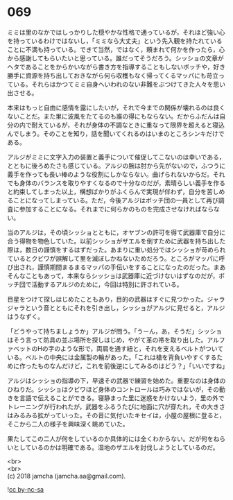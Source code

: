 #+OPTIONS: toc:nil
#+OPTIONS: \n:t

* 069

  ミミは里のなかではしっかりした穏やかな性格で通っているが，それほど強い心を持っているわけではないし，「ミミなら大丈夫」という先入観を持たれていることに不満も持っている。できて当然，ではなく，頼まれて何かを作ったら，心から感謝してもらいたいと思っている。誰だってそうだろう。シッショの文章がヘタであることをからかいながら書き方を指導することもしないボッチや，好き勝手に資源を持ち出しておきながら何ら収穫もなく帰ってくるマッパにも苛立っている。それらはかつてミミ自身へいわれのない非難をぶつけてきた人々を思い出させる。

  本来はもっと自由に感情を露にしたいが，それで今までの関係が壊れるのは良くないことだ。また里に波風をたてるのも誰の得にもならない。だからふだんは自分の内で耐えているが，それが身体の不調なときに重なって限界を超えると寝込んでしまう。そのことを知り，話を聞いてくれるのはいまのところシンキだけである。

  アルジがミミに文字入力の装置と義手について催促してこないのは幸いである，とともに後ろめたさも感じている。アルジの腕は肘から先がないので，ふつうに義手を作っても長い棒のような役割にしかならない。曲げられないからだ。それでも身体のバランスを取りやすくなるので十分なのだが，素晴らしい義手を作ると約束してしまった以上，構想ばかりがふくらんで実現が伴わず，自分を苦しめることになってしまっている。ただ，今後アルジはボッチ団の一員として再び調査に参加することになる。それまでに何らかのものを完成させなければならない。

  当のアルジは，その頃シッショとともに，オヤブンの許可を得て武器庫で自分に合う得物を物色していた。以前シッショがザエルを倒すために武器を持ち出した際は，数日の謹慎をするはずだった。あまりに重い処分ではシッショが苛められているとクビワが誤解して里を滅ぼしかねないためだろう。ところがマッパに呼び出され，謹慎期間まるまるマッパの手伝いをすることになったのだった。まあそんなこともあって，本来ならシッショは武器庫に近づけないはずなのだが，ボッチ団で活動するアルジのために，今回は特別に許されている。

  目星をつけて探しはじめたこともあり，目的の武器はすぐに見つかった。ジャラジャラという音とともにそれを引き出し，シッショがアルジに見せると，アルジはうなずく。

  「どうやって持ちましょうか」アルジが問う。「うーん，あ，そうだ」シッショはそう言って防具の並ぶ場所を探しはじめ，やがて革の帯を取り出した。アルファベットのHの字のような形で，両肩を通す紐と，それを支えるベルトがついている。ベルトの中央には金属製の輪があった。「これは槍を背負いやすくするために作ったものなんだけど，これを前後逆にしてみるのはどう？」「いいですね」

  アルジはシッショの指導の下，早速その武器で練習を始めた。重要なのは身体のひねりだ。シッショはクビワほど身体のコントロールは巧みではないが，その動きを言語で伝えることができる。寝静まった里に迷惑をかけないよう，里の外でトレーニングが行われたが，武器をふるうたびに地面に穴が穿たれ，その大きさはみるみる拡がっていった。その音に気付いたキセイは，小屋の屋根に登ると，そこから二人の様子を興味深く眺めていた。

  果たしてこの二人が何をしているのか具体的には全くわからない。だが何をねらいとしているのかは明確である。湿地のザエルを討伐しようとしているのだ。

  <br>
  <br>
  (c) 2018 jamcha (jamcha.aa@gmail.com).

  ![[http://i.creativecommons.org/l/by-nc-sa/4.0/88x31.png][cc by-nc-sa]]
